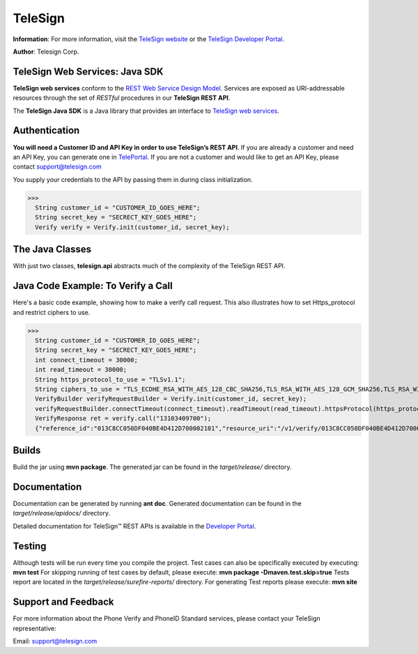 ========
TeleSign
========

**Information**: For more information, visit the `TeleSign website <http://www.TeleSign.com>`_ or the `TeleSign Developer Portal <https://developer.telesign.com/>`_.

**Author**: Telesign Corp.

TeleSign Web Services: Java SDK
---------------------------------

**TeleSign web services** conform to the `REST Web Service Design Model <http://en.wikipedia.org/wiki/Representational_state_transfer>`_. Services are exposed as URI-addressable resources through the set of *RESTful* procedures in our **TeleSign REST API**.

The **TeleSign Java SDK** is a Java library that provides an interface to `TeleSign web services <https://developer.telesign.com/docs/getting-started-with-the-rest-api>`_. 

Authentication
--------------

**You will need a Customer ID and API Key in order to use TeleSign’s REST API**.  If you are already a customer and need an API Key, you can generate one in `TelePortal <https://teleportal.telesign.com>`_.  If you are not a customer and would like to get an API Key, please contact `support@telesign.com <mailto:support@telesign.com>`_

You supply your credentials to the API by passing them in during class initialization.

>>>
  String customer_id = "CUSTOMER_ID_GOES_HERE";
  String secret_key = "SECRECT_KEY_GOES_HERE";
  Verify verify = Verify.init(customer_id, secret_key);

The Java Classes
------------------

With just two classes, **telesign.api** abstracts much of the complexity of the TeleSign REST API.

+------------------------------+--------------------------------------------------------------------------+ 
| Java Class                   | Description                                                              | 
+==============================+==========================================================================+ 
| com.telesign.phoneid.PhoneId | The **PhoneId** class exposes four services that each provide            | 
|                              | information about a specified phone number.                              | 
|                              |                                                                          | 
|                              | *standard*                                                               | 
|                              |     Retrieves the standard set of details about the specified phone      | 
|                              |     number. This includes the type of phone (for example, land line      | 
|                              |     or mobile), and its approximate geographic location.                 | 
|                              | *score*                                                                  | 
|                              |     Retrieves a score for the specified phone number. This ranks the     | 
|                              |     phone number's "risk level" on a scale from 0 to 1000, so you can    | 
|                              |     code your web application to handle particular use cases (for        | 
|                              |     example, to stop things like chargebacks, identity theft, fraud,     |
|                              |     and spam).                                                           |
|                              | *contact*                                                                | 
|                              |     In addition to the information retrieved by *standard*, this service | 
|                              |     provides the name and address associated with the specified phone    | 
|                              |     number.                                                              | 
|                              | *live*                                                                   |
|                              |     In addition to the information retrieved by *standard*, this         |
|                              |     service provides actionable data associated with the specified phone |
|                              |     number.                                                              |
|                              | *simSwap*																  |
|                              | 	 In addition to the information retrieved by *standard*, this 		  |
|                              | 	 service provides data about potential sim_swaps associated           |
|                              | 	 with the specified phone number. 									  |
|                              | *callForward* 															  |
|                              | 	 In addition to the information retrieved by *standard*, this service |
|                              | 	 provides call forwarding information for the specified mobile number.|
|                              | *deactivation*                                                           |
|                              |     In addition to the information retrieved by *standard*, this service |
|                              |     provides information on number deactivation for the phone number     |
|                              |     provided.                                                            |
|                              |                                                                          |                                                                         |
+------------------------------+--------------------------------------------------------------------------+ 
| com.telesign.verify.Verify   | The **Verify** class exposes three services for sending users a          | 
|                              | verification token (a three to five-digit number). You can use this      | 
|                              | mechanism to test whether you can reach users at the phone number        | 
|                              | they supplied, or you can have them use the token to authenticate        | 
|                              | themselves with your web application. In addition, this class also       | 
|                              | exposes a service that allows you to confirm the result of the           | 
|                              | authentication.                                                          | 
|                              |                                                                          | 
|                              | You can use this verification factor in combination with *username*      | 
|                              | and *password* to provide *two-factor* authentication for higher         | 
|                              | security.                                                                | 
|                              |                                                                          | 
|                              | *call*                                                                   | 
|                              |     Calls the specified phone number and uses speech synthesis to speak  | 
|                              |     the verification code to the user.                                   | 
|                              | *sms*                                                                    | 
|                              |     Sends a text message containing the verification code to the         | 
|                              |     specified phone number (supported for mobile phones only).           | 
|                              | *status*                                                                 | 
|                              |     Retrieves the verification result. You make this call in your web    | 
|                              |     application after users complete the authentication transaction      | 
|                              |     (using either a *call* or *sms*).                                    | 
|                              | *registration*   													      |
|                              |     The TeleSign Mobile Device Registration web service allows you to    |
|                              |     query the current state of the Push Verify application registration. |
|                              | *smartVerify* 													    	  |	
|                              |     Calls the specified phone number, and using speech synthesis, speaks |
|                              |     the verification code to the user. 								  |
|                              | *push*     															  |
|                              |     The *push* method sends a push notification containing the           |
|                              |     verification code to the specified phone number (supported for       |
|                              |     mobile phones only).      											  |
|                              | *softToken*    														  |
|                              |     The TeleSign Mobile Device Soft Token Notification web service       |
|                              |     allows you to anticipate when your users need to use their soft token| 
|                              |     to generate a time-sensitive one-time passcode. You can use this web |
|                              |     service to preemptively send them a push notification that 		  |
|                              |     initializes their on-device TeleSign AuthID application with the     |
|                              |     right soft token. When they open the notification, the soft token    |
|                              |     launches ready for them to use.									  |
|                              |                                                                          |
+------------------------------+--------------------------------------------------------------------------+ 

Java Code Example: To Verify a Call
-------------------------------------

Here's a basic code example, showing how to make a verify call request.
This also illustrates how to set Https_protocol and restrict ciphers to use.

>>>
  String customer_id = "CUSTOMER_ID_GOES_HERE";
  String secret_key = "SECRECT_KEY_GOES_HERE";
  int connect_timeout = 30000;
  int read_timeout = 30000;
  String https_protocol_to_use = "TLSv1.1";
  String ciphers_to_use = "TLS_ECDHE_RSA_WITH_AES_128_CBC_SHA256,TLS_RSA_WITH_AES_128_GCM_SHA256,TLS_RSA_WITH_AES_256_GCM_SHA384,TLS_RSA_WITH_AES_128_CBC_SHA256,TLS_ECDHE_RSA_WITH_AES_128_GCM_SHA256,TLS_DHE_DSS_WITH_AES_128_CBC_SHA256";
  VerifyBuilder verifyRequestBuilder = Verify.init(customer_id, secret_key);
  verifyRequestBuilder.connectTimeout(connect_timeout).readTimeout(read_timeout).httpsProtocol(https_protocol_to_use).ciphers(ciphers_to_use);
  VerifyResponse ret = verify.call("13103409700");
  {"reference_id":"013C8CC050DF040BE4D412D700002101","resource_uri":"/v1/verify/013C8CC050DF040BE4D412D700002101","sub_resource":"call","errors":[],"status":{"updated_on":"2013-01-30T18:37:59.444100Z","code":103,"description":"Call in progress"},"verify":{"code_state":"UNKNOWN","code_entered":""}}

Builds
-------------
Build the jar using **mvn package**. The generated jar
can be found in the *target/release/* directory.

Documentation
-------------

Documentation can be generated by running **ant
doc**. Generated documentation can be found in the
*target/release/apidocs/* directory.

Detailed documentation for TeleSign™ REST APIs is available in the
`Developer Portal <https://developer.telesign.com/>`_.

Testing
-------

Although tests will be run every time you compile the project.
Test cases can also be specifically executed by executing:
**mvn test**
For skipping running of test cases by default, please execute:
**mvn package -Dmaven.test.skip=true** 
Tests report are located in the *target/release/surefire-reports/* directory.
For generating Test reports please execute:
**mvn site**

Support and Feedback
--------------------

For more information about the Phone Verify and PhoneID Standard services, please contact your TeleSign representative:

Email: `support@telesign.com <mailto:support@telesign.com>`_

